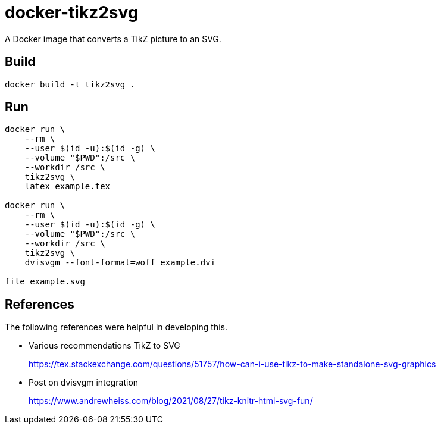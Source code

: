 = docker-tikz2svg

A Docker image that converts a TikZ picture to an SVG.

== Build

 docker build -t tikz2svg .

== Run

[source,sh]
----
docker run \
    --rm \
    --user $(id -u):$(id -g) \
    --volume "$PWD":/src \
    --workdir /src \
    tikz2svg \
    latex example.tex

docker run \
    --rm \
    --user $(id -u):$(id -g) \
    --volume "$PWD":/src \
    --workdir /src \
    tikz2svg \
    dvisvgm --font-format=woff example.dvi

file example.svg
----

== References

The following references were helpful in developing this.

* Various recommendations TikZ to SVG
+
https://tex.stackexchange.com/questions/51757/how-can-i-use-tikz-to-make-standalone-svg-graphics

* Post on dvisvgm integration
+
https://www.andrewheiss.com/blog/2021/08/27/tikz-knitr-html-svg-fun/
